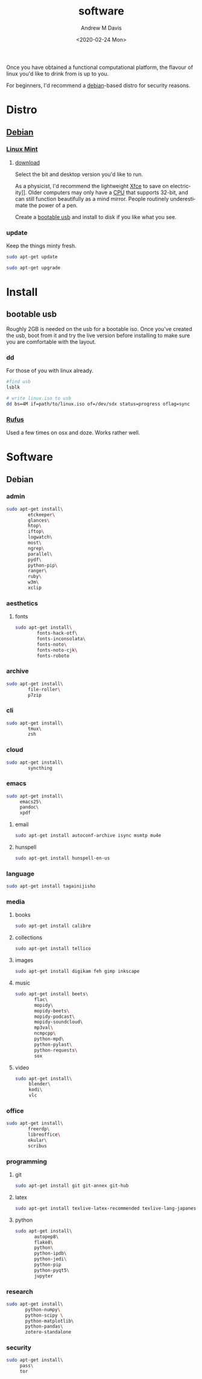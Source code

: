 #+options: ':nil *:t -:t ::t <:t H:3 \n:nil ^:t arch:headline
#+options: author:t broken-links:nil c:nil creator:nil
#+options: d:(not "LOGBOOK") date:t e:t email:nil f:t inline:t num:t
#+options: p:nil pri:nil prop:nil stat:t tags:t tasks:t tex:t
#+options: timestamp:t title:t toc:t todo:t |:t
#+title: software
#+date: <2020-02-24 Mon>
#+author: Andrew M Davis
#+language: en
#+select_tags: export
#+exclude_tags: noexport
#+creator: Emacs 26.3 (Org mode 9.2.5)
Once you have obtained a functional computational platform, the
flavour of linux you'd like to drink from is up to you.

For beginners, I'd recommend a [[https://en.wikipedia.org/wiki/Debian][debian]]-based distro for security
reasons.
* Distro
** [[https://en.wikipedia.org/wiki/Debian][Debian]]
*** [[https://linuxmint.com/][Linux Mint]]
**** [[https://linuxmint.com/download.php][download]]
Select the bit and desktop version you'd like to run.

As a physicist, I'd recommend the lightweight [[https://en.wikipedia.org/wiki/Xfce][Xfce]] to save on
electricity]]. Older computers may only have a [[https://en.wikipedia.org/wiki/Central_processing_unit][CPU]] that supports 32-bit,
and can still function beautifully as a mind mirror. People routinely
underestimate the power of a pen.

Create a [[id:fa794bbd-876d-4889-a7be-b0962db9110a][bootable usb]] and install to disk if you like what you see.
*** update
Keep the things minty fresh.
    #+begin_src sh
sudo apt-get update

sudo apt-get upgrade
    #+end_src
* Install
** bootable usb
   :PROPERTIES:
   :ID:       fa794bbd-876d-4889-a7be-b0962db9110a
   :END:
Roughly 2GB is needed on the usb for a bootable iso. Once you've
created the usb, boot from it and try the live version before
installing to make sure you are comfortable with the layout.
*** dd
For those of you with linux already.

#+begin_src sh
#find usb
lsblk

# write linux.iso to usb
dd bs=4M if=path/to/linux.iso of=/dev/sdx status=progress oflag=sync
#+end_src
*** [[https://rufus.ie/][Rufus]]
Used a few times on osx and doze. Works rather well.
* Software
** Debian
*** admin
#+BEGIN_SRC sh
sudo apt-get install\
        etckeeper\
        glances\
        htop\
        iftop\
        logwatch\
        most\
        ngrep\
        parallel\
        pydf\
        python-pip\
        ranger\
        ruby\
        w3m\
        xclip
#+END_SRC
*** aesthetics
**** fonts
#+BEGIN_SRC sh
sudo apt-get install\
        fonts-hack-otf\
        fonts-inconsolata\
        fonts-noto\
        fonts-noto-cjk\
        fonts-roboto
#+END_SRC
*** archive
#+BEGIN_SRC sh
sudo apt-get install\
        file-roller\
        p7zip
#+END_SRC
*** cli
#+BEGIN_SRC sh
sudo apt-get install\
        tmux\
        zsh
#+END_SRC
*** cloud
#+BEGIN_SRC sh
sudo apt-get install\
        syncthing
#+END_SRC
*** emacs
#+BEGIN_SRC sh
sudo apt-get install\
     emacs25\
     pandoc\
     xpdf
#+END_SRC
***** email
#+BEGIN_SRC sh
sudo apt-get install autoconf-archive isync msmtp mu4e
#+END_SRC
***** hunspell
#+BEGIN_SRC sh
sudo apt-get install hunspell-en-us
#+END_SRC
*** language
#+BEGIN_SRC sh
sudo apt-get install tagainijisho
#+END_SRC
*** media
***** books
#+BEGIN_SRC sh
sudo apt-get install calibre
#+END_SRC
***** collections
#+BEGIN_SRC sh
sudo apt-get install tellico
#+END_SRC
***** images
#+BEGIN_SRC sh
sudo apt-get install digikam feh gimp inkscape
#+END_SRC
***** music
#+BEGIN_SRC sh
sudo apt-get install beets\
       flac\
       mopidy\
       mopidy-beets\
       mopidy-podcast\
       mopidy-soundcloud\
       mp3val\
       ncmpcpp\
       python-mpd\
       python-pylast\
       python-requests\
       sox
#+END_SRC
***** video
#+BEGIN_SRC sh
sudo apt-get install\
     blender\
     kodi\
     vlc
#+END_SRC
*** office
#+BEGIN_SRC sh
sudo apt-get install\
        freerdp\
        libreoffice\
        okular\
        scribus
#+END_SRC
*** programming
***** git
#+BEGIN_SRC sh
sudo apt-get install git git-annex git-hub
#+END_SRC
***** latex
#+BEGIN_SRC sh
sudo apt-get install texlive-latex-recommended texlive-lang-japanese
#+END_SRC
***** python
#+BEGIN_SRC sh
sudo apt-get install\
       autopep8\
       flake8\
       python\
       python-ipdb\
       python-jedi\
       python-pip
       python-pyqt5\
       jupyter
#+END_SRC
*** research
#+BEGIN_SRC sh
sudo apt-get install\
       python-numpy\
       python-scipy \
       python-matplotlib\
       python-pandas\
       zotero-standalone
#+END_SRC
*** security
#+BEGIN_SRC sh
sudo apt-get install\
     pass\
     tor
#+END_SRC
